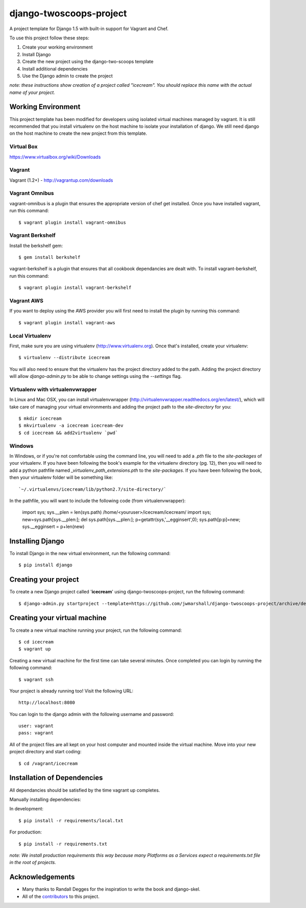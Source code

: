 ========================
django-twoscoops-project
========================

A project template for Django 1.5 with built-in support for Vagrant and Chef.

To use this project follow these steps:

#. Create your working environment
#. Install Django
#. Create the new project using the django-two-scoops template
#. Install additional dependencies
#. Use the Django admin to create the project

*note: these instructions show creation of a project called "icecream".  You
should replace this name with the actual name of your project.*

Working Environment
===================

This project template has been modified for developers using isolated virtual machines managed by vagrant. It is still recommended that you install virtualenv on the host machine to isolate your installation of django. We still need django on the host machine to create the new project from this template.

Virtual Box
-----------

https://www.virtualbox.org/wiki/Downloads

Vagrant
-------

Vagrant (1.2+) - http://vagrantup.com/downloads

Vagrant Omnibus
---------------

vagrant-omnibus is a plugin that ensures the appropriate version of chef get installed.
Once you have installed vagrant, run this command::

    $ vagrant plugin install vagrant-omnibus

Vagrant Berkshelf
-----------------

Install the berkshelf gem::

    $ gem install berkshelf

vagrant-berkshelf is a plugin that ensures that all cookbook dependancies are dealt with.
To install vagrant-berkshelf, run this command::

    $ vagrant plugin install vagrant-berkshelf

Vagrant AWS
-----------

If you want to deploy using the AWS provider you will first need to install the plugin by running this command::

    $ vagrant plugin install vagrant-aws

Local Virtualenv
----------------

First, make sure you are using virtualenv (http://www.virtualenv.org). Once
that's installed, create your virtualenv::

    $ virtualenv --distribute icecream

You will also need to ensure that the virtualenv has the project directory
added to the path. Adding the project directory will allow `django-admin.py` to
be able to change settings using the `--settings` flag.

Virtualenv with virtualenvwrapper
--------------------------

In Linux and Mac OSX, you can install virtualenvwrapper (http://virtualenvwrapper.readthedocs.org/en/latest/),
which will take care of managing your virtual environments and adding the
project path to the `site-directory` for you::

    $ mkdir icecream
    $ mkvirtualenv -a icecream icecream-dev
    $ cd icecream && add2virtualenv `pwd`

Windows
----------

In Windows, or if you're not comfortable using the command line, you will need
to add a `.pth` file to the `site-packages` of your virtualenv. If you have
been following the book's example for the virtualenv directory (pg. 12), then
you will need to add a python pathfile named `_virtualenv_path_extensions.pth`
to the `site-packages`. If you have been following the book, then your
virtualenv folder will be something like::

`~/.virtualenvs/icecream/lib/python2.7/site-directory/`

In the pathfile, you will want to include the following code (from
virtualenvwrapper):

    import sys; sys.__plen = len(sys.path)
    /home/<youruser>/icecream/icecream/
    import sys; new=sys.path[sys.__plen:]; del sys.path[sys.__plen:]; p=getattr(sys,'__egginsert',0); sys.path[p:p]=new; sys.__egginsert = p+len(new)

Installing Django
=================

To install Django in the new virtual environment, run the following command::

    $ pip install django

Creating your project
=====================

To create a new Django project called '**icecream**' using
django-twoscoops-project, run the following command::

    $ django-admin.py startproject --template=https://github.com/jwmarshall/django-twoscoops-project/archive/develop.zip --name=Vagrantfile --extension=py,rst,html icecream

Creating your virtual machine
=============================

To create a new virtual machine running your project, run the following command::

    $ cd icecream
    $ vagrant up

Creating a new virtual machine for the first time can take several minutes. Once completed you can login by running the following command::

    $ vagrant ssh

Your project is already running too! Visit the following URL::

    http://localhost:8080

You can login to the django admin with the following username and password::

    user: vagrant
    pass: vagrant

All of the project files are all kept on your host computer and mounted inside the virtual machine. Move into your new project directory and start coding::

    $ cd /vagrant/icecream

Installation of Dependencies
=============================

All dependancies should be satisfied by the time vagrant up completes.

Manually installing dependencies:

In development::

    $ pip install -r requirements/local.txt

For production::

    $ pip install -r requirements.txt

*note: We install production requirements this way because many Platforms as a
Services expect a requirements.txt file in the root of projects.*

Acknowledgements
================

- Many thanks to Randall Degges for the inspiration to write the book and django-skel.
- All of the contributors_ to this project.

.. _contributors: https://github.com/twoscoops/django-twoscoops-project/blob/master/CONTRIBUTORS.txt
